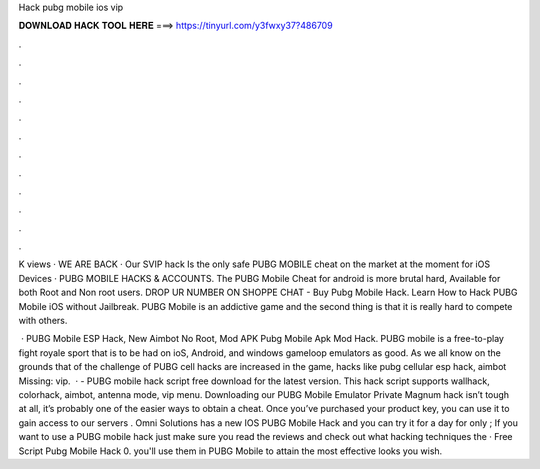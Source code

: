 Hack pubg mobile ios vip



𝐃𝐎𝐖𝐍𝐋𝐎𝐀𝐃 𝐇𝐀𝐂𝐊 𝐓𝐎𝐎𝐋 𝐇𝐄𝐑𝐄 ===> https://tinyurl.com/y3fwxy37?486709



.



.



.



.



.



.



.



.



.



.



.



.

K views · WE ARE BACK · Our SVIP hack Is the only safe PUBG MOBILE cheat on the market at the moment for iOS Devices · PUBG MOBILE HACKS & ACCOUNTS. The PUBG Mobile Cheat for android is more brutal hard, Available for both Root and Non root users. DROP UR NUMBER ON SHOPPE CHAT - Buy Pubg Mobile Hack. Learn How to Hack PUBG Mobile iOS without Jailbreak. PUBG Mobile is an addictive game and the second thing is that it is really hard to compete with others.

 · PUBG Mobile ESP Hack, New Aimbot No Root, Mod APK Pubg Mobile Apk Mod Hack. PUBG mobile is a free-to-play fight royale sport that is to be had on ioS, Android, and windows gameloop emulators as good. As we all know on the grounds that of the challenge of PUBG cell hacks are increased in the game, hacks like pubg cellular esp hack, aimbot Missing: vip.  · - PUBG mobile hack script free download for the latest version. This hack script supports wallhack, colorhack, aimbot, antenna mode, vip menu. Downloading our PUBG Mobile Emulator Private Magnum hack isn’t tough at all, it’s probably one of the easier ways to obtain a cheat. Once you’ve purchased your product key, you can use it to gain access to our servers . Omni Solutions has a new IOS PUBG Mobile Hack and you can try it for a day for only ; If you want to use a PUBG mobile hack just make sure you read the reviews and check out what hacking techniques the · Free Script Pubg Mobile Hack 0. you'll use them in PUBG Mobile to attain the most effective looks you wish.
